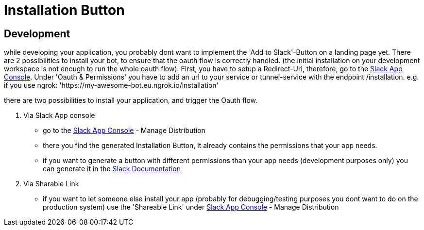 = Installation Button

:excerpt: This Short guide will show you how to setup your Installation Button
:title: Installation Button
:order: 3
:source-highlighter: highlightjs

== Development

while developing your application, you probably dont want to implement the 'Add to Slack'-Button on a landing page yet.
There are 2 possibilities to install your bot, to ensure that the oauth flow is correctly handled.
(the initial installation on your development workspace is not enough to run the whole oauth flow).
First, you have to setup a Redirect-Url, therefore, go to the https://api.slack.com/apps[Slack App Console].
Under 'Oauth & Permissions' you have to add an url to your service or tunnel-service with the endpoint /installation.
e.g. if you use ngrok: 'https://my-awesome-bot.eu.ngrok.io/installation'


there are two possibilities to install your application, and trigger the Oauth flow.

1. Via Slack App console
- go to the https://api.slack.com/apps[Slack App Console] - Manage Distribution
- there you find the generated Installation Button, it already contains the permissions that your app needs.
- if you want to generate a button with different permissions than your app needs (development purposes only) you can generate it in the https://api.slack.com/docs/slack-button[Slack Documentation]

2. Via Sharable Link
- if you want to let someone else install your app (probably for debugging/testing purposes you dont want to do on the production system) use the 'Shareable Link' under https://api.slack.com/apps[Slack App Console] - Manage Distribution